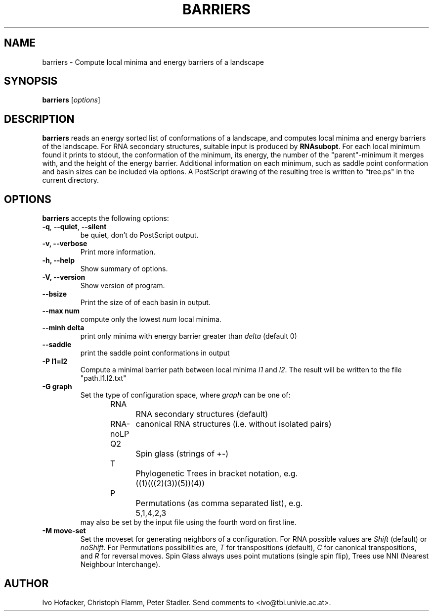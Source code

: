 .\"                              hey, Emacs:   -*- nroff -*-
.\" barriers is free software; you can redistribute it and/or modify
.\" it under the terms of the GNU General Public License as published by
.\" the Free Software Foundation; either version 2 of the License, or
.\" (at your option) any later version.
.\"
.\" This program is distributed in the hope that it will be useful,
.\" but WITHOUT ANY WARRANTY; without even the implied warranty of
.\" MERCHANTABILITY or FITNESS FOR A PARTICULAR PURPOSE.  See the
.\" GNU General Public License for more details.
.\"
.\" You should have received a copy of the GNU General Public License
.\" along with this program; see the file COPYING.  If not, write to
.\" the Free Software Foundation, 675 Mass Ave, Cambridge, MA 02139, USA.
.\"
.TH BARRIERS 1 "March 8, 2001"
.\" Please update the above date whenever this man page is modified.
.\"
.\" Some roff macros, for reference:
.\" .nh        disable hyphenation
.\" .hy        enable hyphenation
.\" .ad l      left justify
.\" .ad b      justify to both left and right margins (default)
.\" .nf        disable filling
.\" .fi        enable filling
.\" .br        insert line break
.\" .sp <n>    insert n+1 empty lines
.\" for manpage-specific macros, see man(7)
.SH NAME
barriers \- Compute local minima and energy barriers of a landscape
.SH SYNOPSIS
.B barriers
.RI [ options ]
.SH DESCRIPTION
\fBbarriers\fP reads an energy sorted list of conformations of a landscape,
and computes local minima and energy barriers of the landscape. For RNA
secondary structures, suitable input is produced by \fBRNAsubopt\fP. For each
local minimum found it prints to stdout, the conformation of the minimum,
its energy, the number of the "parent"-minimum it merges with, and the
height of the energy barrier. Additional information on each minimum, such
as saddle point conformation and basin sizes can be included via options.
A PostScript drawing of the resulting tree is written to "tree.ps" in the
current directory.
.SH OPTIONS
\fBbarriers\fP accepts the following options:
.TP
.BR  -q , " --quiet" , " --silent"
be quiet, don't do PostScript output.
.TP
.B  -v, --verbose
Print more information.
.TP
.B \-h, \-\-help
Show summary of options.
.TP
.B \-V, \-\-version
Show version of program.
.TP
.B \-\-bsize
Print the size of of each basin in output.
.TP
.B \-\-max num
compute only the lowest \fInum\fP local minima.
.TP
.B \-\-minh delta
print only minima with energy barrier greater than \fIdelta\fP (default 0)
.TP
.B \-\-saddle
print the saddle point conformations in output
.TP
.B \-P l1=l2
Compute a minimal barrier path between local minima \fIl1\fP and
\fIl2\fP. The result will be written to the file "path.l1.l2.txt"
.TP
.B \-G graph
Set the type of configuration space, where \fIgraph\fP can be one of:
.br
.nf
RNA		RNA secondary structures (default)
RNA-noLP	canonical RNA structures (i.e. without isolated pairs)
Q2		Spin glass (strings of +-)
T		Phylogenetic Trees in bracket notation, e.g.
		((1)(((2)(3))(5))(4))
P		Permutations (as comma separated list), e.g.
		5,1,4,2,3
.br	
.fi
may also be set by the input file using the fourth word on first line.
.TP
.B \-M move-set
Set the moveset for generating neighbors of a configuration. For RNA possible
values are \fIShift\fP (default) or \fInoShift\fP. For Permutations
possibilities are, \fIT\fP for transpositions (default), \fIC\fP for canonical
transpositions, and \fIR\fP for reversal moves. Spin Glass always uses
point mutations (single spin flip), Trees use NNI (Nearest Neighbour
Interchange). 

.\" .SH "SEE ALSO"
.\" .BR foo (1), 
.\" .BR bar (1).
.SH AUTHOR
Ivo Hofacker, Christoph Flamm, Peter Stadler. Send comments to
<ivo@tbi.univie.ac.at>.
